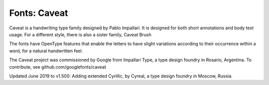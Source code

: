 Fonts: Caveat
=====================

Caveat is a handwriting type family designed by Pablo Impallari. It is designed for both short annotations and body text usage. For a different style, there is also a sister family, Caveat Brush

The fonts have OpenType features that enable the letters to have slight variations according to their occurrence within a word, for a natural handwritten feel.

The Caveat project was commissioned by Google from Impallari Type, a type design foundry in Rosario, Argentina. To contribute, see github.com/googlefonts/caveat

Updated June 2019 to v1.500: Adding extended Cyrillic, by Cyreal, a type design foundry in Moscow, Russia.